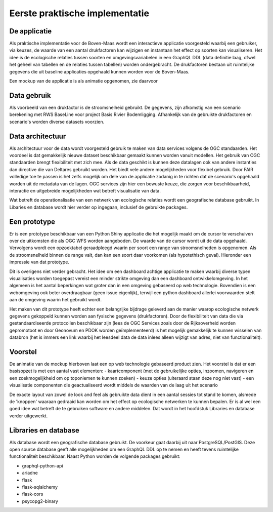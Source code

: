 Eerste praktische implementatie
===============================

De applicatie
-----------------

Als praktische implementatie voor de Boven-Maas wordt een interactieve applicatie voorgesteld waarbij 
een gebruiker, via keuzes, de waarde van een aantal drukfactoren kan wijzigen en instantaan het effect op soorten kan visualiseren. Het idee is de ecologische relaties 
tussen soorten en omgevingsvariabelen in een GraphQL DDL (data definitie laag, ofwel het geheel van tabellen en de relaties tussen tabellen) worden ondergebracht. 
De drukfactoren bestaan uit ruimtelijke gegevens die uit baseline applicaties opgehaald kunnen worden voor de Boven-Maas.

Een mockup van de applicatie is als animatie opgenomen, zie daarvoor 

.. raw:: html

    <div style="position: relative; padding-bottom: 56.25%; height: 0; overflow: hidden; max-width: 100%; height: auto;">
        <iframe src="https://github.com/openearth/iEAT/assets/6429095/e516bc4e-9d6a-40b4-955d-16b0b66e3b07" frameborder="0" allowfullscreen style="position: absolute; top: 0; left: 0; width: 100%; height: 100%;"></iframe>
    </div>


Data gebruik
-----------------
Als voorbeeld van een drukfactor is de stroomsnelheid gebruikt. De gegevens, zijn afkomstig van een scenario berekening met RWS BaseLine voor project
Basis Rivier Bodemligging. 
Afhankelijk van de gebruikte drukfactoren en scenario's worden diverse datasets voorzien. 

Data architectuur
-----------------
Als architectuur voor de data wordt voorgesteld gebruik te maken van data services volgens de OGC standaarden. Het voordeel is dat gemakkelijk nieuwe dataset beschikbaar gemaakt
kunnen worden vanuit modellen. Het gebruik van OGC standaarden brengt flexibiliteit met zich mee. Als de data geschikt is kunnen deze datalagen ook van andere instanties dan directive
die van Deltares gebruikt worden. Het biedt vele andere mogelijkheden voor flexibel gebruik. Door FAIR volledige toe te passen is het zelfs mogelijk om dele van de applicatie zodanig
in te richten dat de scenario's opgehaald worden uit de metadata van de lagen. OGC services zijn hier een bewuste keuze, die zorgen voor beschikbaarheid, interactie en uitgebreide mogelijkheden 
wat betreft visualisatie van data.

Wat betreft de operationalisatie van een netwerk van ecologische relaties wordt een geografische database gebruikt. In Libaries en database wordt hier verder op ingegaan, inclusief
de gebruikte packages.

Een prototype
-----------------
Er is een prototype beschikbaar van een Python Shiny applicatie die het mogelijk maakt om de cursor te verschuiven over de uitkomsten die als OGC WFS worden
aangeboden. De waarde van de cursor wordt uit de data opgehaald. Vervolgens wordt een opzoektabel geraadpleegd waarin per soort een range van stroomsnelheden is opgenomen. Als 
de stroomsnelheid binnen de range valt, dan kan een soort daar voorkomen (als hypotethisch geval).
Hieronder een impressie van dat prototype.

.. image:: images/ieat_prototype.png

Dit is overigens niet verder gebracht. Het idee om een dashboard achtige applicatie te maken waarbij diverse typen visualisaties worden toegepast vereist een minder strikte omgeving dan een
dashboard ontwikkelomgeving. In het algemeen is het aantal beperkingen wat groter dan in een omgeving gebaseerd op web technologie. Bovendien is een webomgeving ook beter overdraagbaar (geen issue eigenlijk), 
terwijl een python dashboard allerlei voorwaarden stelt aan de omgeving waarin het gebruikt wordt. 

Het maken van dit prototype heeft echter een belangrijke bijdrage geleverd aan de manier waarop ecologische netwerk gegevens gekoppeld kunnen worden aan fysische gegevens (drukfactoren). 
Door de flexibiliteit van data die via gestandaardiseerde protocollen beschikbaar zijn (lees de OGC Services zoals door de Rijksoverheid worden gepromotoot en door Geonovum en PDOK worden geïmplementeerd) is het
mogelijk gemakkelijk te kunnen wisselen van databron (het is immers een link waarbij het leesdeel data de data inlees alleen wijzigt van adres, niet van functionaliteit).

Voorstel
-----------------
De animatie van de mockup hierboven laat een op web technologie gebaseerd product zien. Het voorstel is dat er een basisopzet is met een aantal vast elementen:
- kaartcomponent (met de gebruikelijke opties, inzoomen, navigeren en een zoekmogelijkheid om op toponiemen te kunnen zoeken)
- keuze opties (uiteraard staan deze nog niet vast)
- een visualisatie componenten die geactualiseerd wordt middels de waarden van de laag uit het scenario

De exacte layout van zowel de look and feel als gebruikte data dient in een aantal sessies tot stand te komen, alsmede de 'knoppen' waaraan gedraaid kan worden om het effect op
ecologische netwerken te kunnen bepalen. Er is al wel een goed idee wat betreft de te gebruiken software en andere middelen. Dat wordt in het hoofdstuk Libraries en database verder
uitgewerkt. 

Libraries en database
-----------------
Als database wordt een geografische database gebruikt. De voorkeur gaat daarbij uit naar PostgreSQL/PostGIS. Deze open source database geeft alle mogelijkheden
om een GraphQL DDL op te nemen en heeft tevens ruimtelijke functionaliteit beschikbaar.
Naast Python worden de volgende packages gebruikt:

- graphql-python-api
- ariadne 
- flask 
- flask-sqlalchemy 
- flask-cors
- psycopg2-binary
